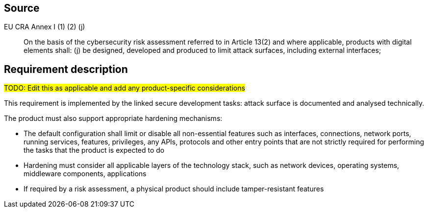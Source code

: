 == Source

EU CRA Annex I (1) (2) (j) :: On the basis of the cybersecurity risk assessment referred to in Article 13(2) and where applicable, products with digital elements shall: (j) be designed, developed and produced to limit attack surfaces, including external interfaces;

== Requirement description

#TODO: Edit this as applicable and add any product-specific considerations#

This requirement is implemented by the linked secure development tasks: attack surface is documented and analysed technically.

The product must also support appropriate hardening mechanisms:

* The default configuration shall limit or disable all non-essential features  such as interfaces, connections, network ports, running services, features, privileges, any APIs, protocols and other entry points  that are not strictly required for performing the tasks that the product is expected to do
* Hardening must consider all applicable layers of the technology stack, such as network devices, operating systems, middleware components, applications
* If required by a risk assessment, a physical product should include tamper-resistant features
